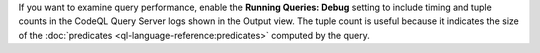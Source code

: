 If you want to examine query performance, enable the **Running Queries: Debug** setting to include timing and tuple counts in the CodeQL Query Server logs shown in the Output view. The tuple count is useful because it indicates the size of the :doc:`predicates <ql-language-reference:predicates>` computed by the query.